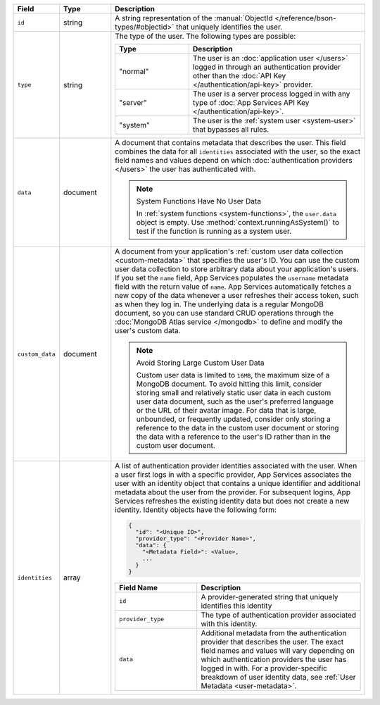 .. list-table::
   :header-rows: 1
   :widths: 10 15 75

   * - Field
     - Type
     - Description

   * - ``id``
     - string
     - A string representation of the :manual:`ObjectId
       </reference/bson-types/#objectid>` that uniquely identifies the
       user.

   * - ``type``
     - string
     - The type of the user. The following types are possible:

       .. list-table::
          :header-rows: 1
          :widths: 30 70

          * - Type
            - Description

          * - "normal"
            - The user is an :doc:`application user </users>` logged in
              through an authentication provider other than the
              :doc:`API Key </authentication/api-key>` provider.

          * - "server"
            - The user is a server process logged in with any type of
              :doc:`App Services API Key </authentication/api-key>`.

          * - "system"
            - The user is the :ref:`system user <system-user>` that
              bypasses all rules.

   * - ``data``
     - document
     
     - A document that contains metadata that describes the
       user. This field combines the data for all ``identities``
       associated with the user, so the exact field names and values
       depend on which :doc:`authentication providers </users>`
       the user has authenticated with.

       .. note:: System Functions Have No User Data
          
          In :ref:`system functions <system-functions>`, the ``user.data``
          object is empty. Use :method:`context.runningAsSystem()` to test if
          the function is running as a system user.

   * - ``custom_data``
     - document
     
     - A document from your application's :ref:`custom user
       data collection <custom-metadata>` that
       specifies the user's ID. You can use the custom user data
       collection to store arbitrary data about your application's
       users. If you set the ``name`` field, App Services populates the 
       ``username`` metadata field with the return value of ``name``. 
       App Services automatically fetches a new copy of the data
       whenever a user refreshes their access token, such as when they
       log in. The underlying data is a regular MongoDB document, so you
       can use standard CRUD operations through the :doc:`MongoDB Atlas
       service </mongodb>` to define and modify the user's custom data.
       
       .. note:: Avoid Storing Large Custom User Data
          
          Custom user data is limited to ``16MB``, the maximum size of a
          MongoDB document. To avoid hitting this limit, consider
          storing small and relatively static user data in each custom
          user data document, such as the user's preferred language or
          the URL of their avatar image. For data that is large,
          unbounded, or frequently updated, consider only storing a
          reference to the data in the custom user document or storing
          the data with a reference to the user's ID rather than in the
          custom user document.
   
   * - ``identities``
     - array
     - A list of authentication provider identities associated with the
       user. When a user first logs in with a specific provider, App Services
       associates the user with an identity object that contains a
       unique identifier and additional metadata about the user from the
       provider. For subsequent logins, App Services refreshes the existing
       identity data but does not create a new identity. Identity
       objects have the following form:

       .. code-block:: json
          
          {
            "id": "<Unique ID>",
            "provider_type": "<Provider Name>",
            "data": {
              "<Metadata Field>": <Value>,
              ...
            }
          }
       
       .. list-table::
          :header-rows: 1
          :widths: 10 20

          * - Field Name
            - Description

          * - ``id``
            - A provider-generated string that uniquely identifies this
              identity

          * - ``provider_type``
            - The type of authentication provider associated with this
              identity.

          * - ``data``
            - Additional metadata from the authentication provider that
              describes the user. The exact field names and values will
              vary depending on which authentication providers the user
              has logged in with. For a provider-specific breakdown of
              user identity data, see :ref:`User Metadata
              <user-metadata>`.
